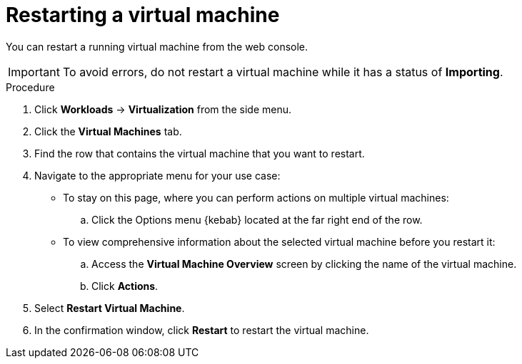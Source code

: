 // Module included in the following assemblies:
//
// * virt/virtual_machines/virt-controlling-vm-states.adoc

[id="virt-restarting-vm-web_{context}"]
= Restarting a virtual machine

[role="_abstract"]
You can restart a running virtual machine from the web console.

[IMPORTANT]
====
To avoid errors, do not restart a virtual machine while it has a status of *Importing*.
====

.Procedure

. Click *Workloads* -> *Virtualization* from the side menu.

. Click the *Virtual Machines* tab.

. Find the row that contains the virtual machine that you want to restart.

. Navigate to the appropriate menu for your use case:

* To stay on this page, where you can perform actions on multiple virtual machines:

.. Click the Options menu {kebab} located at the far right end of the row.

* To view comprehensive information about the selected virtual machine before
you restart it:

.. Access the *Virtual Machine Overview* screen by clicking the name of the virtual
machine.

.. Click *Actions*.

. Select *Restart Virtual Machine*.

. In the confirmation window, click *Restart* to restart the virtual machine.
